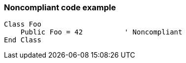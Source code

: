 === Noncompliant code example

[source,text]
----
Class Foo
    Public Foo = 42          ' Noncompliant
End Class
----
